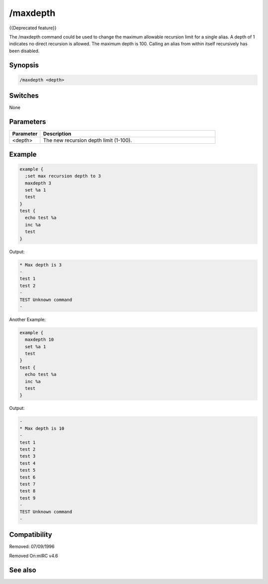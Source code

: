 /maxdepth
=========

{{Deprecated feature}}

The /maxdepth command could be used to change the maximum allowable recursion limit for a single alias. A depth of 1 indicates no direct recursion is allowed. The maximum depth is 100. Calling an alias from within itself recursively has been disabled.

Synopsis
--------

.. code:: text

    /maxdepth <depth>

Switches
--------

None

Parameters
----------

.. list-table::
    :widths: 15 85
    :header-rows: 1

    * - Parameter
      - Description
    * - <depth>
      - The new recursion depth limit (1-100).

Example
-------

.. code:: text

    example {
      ;set max recursion depth to 3
      maxdepth 3
      set %a 1
      test
    }
    test {
      echo test %a
      inc %a  
      test
    }

Output:

.. code:: text

       * Max depth is 3
       -
       test 1
       test 2
       -
       TEST Unknown command
       -

Another Example:

.. code:: text

    example {
      maxdepth 10
      set %a 1
      test
    }
    test {
      echo test %a
      inc %a  
      test
    }

Output:

.. code:: text

       -
       * Max depth is 10
       -
       test 1
       test 2
       test 3
       test 4
       test 5
       test 6
       test 7
       test 8
       test 9
       -
       TEST Unknown command
       -

Compatibility
-------------

.. compatibility:: 4.5

Removed: 07/09/1996

Removed On:mIRC v4.6

See also
--------

.. hlist::
    :columns: 4

    * :doc:`/scid </commands/scid>`
    * :doc:`/scon </commands/scon>`

